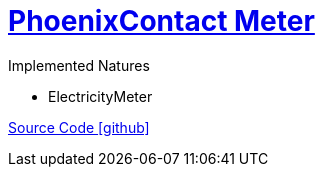 = https://www.phoenixcontact.com/de-de/produkte/energiemessgeraet-eem-mb370-24dc-1127061[PhoenixContact Meter]

Implemented Natures

- ElectricityMeter

https://github.com/OpenEMS/openems/tree/develop/io.openems.edge.meter.phonixcontact[Source Code icon:github[]]